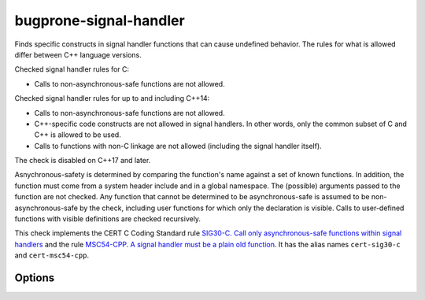 .. title:: clang-tidy - bugprone-signal-handler

bugprone-signal-handler
=======================

Finds specific constructs in signal handler functions that can cause undefined
behavior. The rules for what is allowed differ between C++ language versions.

Checked signal handler rules for C:

- Calls to non-asynchronous-safe functions are not allowed.

Checked signal handler rules for up to and including C++14:

- Calls to non-asynchronous-safe functions are not allowed.
- C++-specific code constructs are not allowed in signal handlers.
  In other words, only the common subset of C and C++ is allowed to be used.
- Calls to functions with non-C linkage are not allowed (including the signal
  handler itself).

The check is disabled on C++17 and later.

Asnychronous-safety is determined by comparing the function's name against a set
of known functions. In addition, the function must come from a system header
include and in a global namespace. The (possible) arguments passed to the
function are not checked. Any function that cannot be determined to be
asynchronous-safe is assumed to be non-asynchronous-safe by the check,
including user functions for which only the declaration is visible.
Calls to user-defined functions with visible definitions are checked
recursively.

This check implements the CERT C Coding Standard rule
`SIG30-C. Call only asynchronous-safe functions within signal handlers
<https://www.securecoding.cert.org/confluence/display/c/SIG30-C.+Call+only+asynchronous-safe+functions+within+signal+handlers>`_
and the rule
`MSC54-CPP. A signal handler must be a plain old function
<https://wiki.sei.cmu.edu/confluence/display/cplusplus/MSC54-CPP.+A+signal+handler+must+be+a+plain+old+function>`_.
It has the alias names ``cert-sig30-c`` and ``cert-msc54-cpp``.

Options
-------

.. option:: AsyncSafeFunctionSet

  Selects which set of functions is considered as asynchronous-safe
  (and therefore allowed in signal handlers). It can be set to the following values:
  
  ``minimal``
     Selects a minimal set that is defined in the CERT SIG30-C rule.
     and includes functions ``abort()``, ``_Exit()``, ``quick_exit()`` and
     ``signal()``.
  ``POSIX``
     Selects a larger set of functions that is listed in POSIX.1-2017 (see `this
     link
     <https://pubs.opengroup.org/onlinepubs/9699919799/functions/V2_chap02.html#tag_15_04_03>`_
     for more information). The following functions are included:
     ``_Exit``, ``_exit``, ``abort``, ``accept``, ``access``, ``aio_error``,
     ``aio_return``, ``aio_suspend``, ``alarm``, ``bind``, ``cfgetispeed``,
     ``cfgetospeed``, ``cfsetispeed``, ``cfsetospeed``, ``chdir``, ``chmod``,
     ``chown``, ``clock_gettime``, ``close``, ``connect``, ``creat``, ``dup``,
     ``dup2``, ``execl``, ``execle``, ``execv``, ``execve``, ``faccessat``,
     ``fchdir``, ``fchmod``, ``fchmodat``, ``fchown``, ``fchownat``, ``fcntl``,
     ``fdatasync``, ``fexecve``, ``ffs``, ``fork``, ``fstat``, ``fstatat``,
     ``fsync``, ``ftruncate``, ``futimens``, ``getegid``, ``geteuid``,
     ``getgid``, ``getgroups``, ``getpeername``, ``getpgrp``, ``getpid``,
     ``getppid``, ``getsockname``, ``getsockopt``, ``getuid``, ``htonl``,
     ``htons``, ``kill``, ``link``, ``linkat``, ``listen``, ``longjmp``,
     ``lseek``, ``lstat``, ``memccpy``, ``memchr``, ``memcmp``, ``memcpy``,
     ``memmove``, ``memset``, ``mkdir``, ``mkdirat``, ``mkfifo``, ``mkfifoat``,
     ``mknod``, ``mknodat``, ``ntohl``, ``ntohs``, ``open``, ``openat``,
     ``pause``, ``pipe``, ``poll``, ``posix_trace_event``, ``pselect``,
     ``pthread_kill``, ``pthread_self``, ``pthread_sigmask``, ``quick_exit``,
     ``raise``, ``read``, ``readlink``, ``readlinkat``, ``recv``, ``recvfrom``,
     ``recvmsg``, ``rename``, ``renameat``, ``rmdir``, ``select``, ``sem_post``,
     ``send``, ``sendmsg``, ``sendto``, ``setgid``, ``setpgid``, ``setsid``,
     ``setsockopt``, ``setuid``, ``shutdown``, ``sigaction``, ``sigaddset``,
     ``sigdelset``, ``sigemptyset``, ``sigfillset``, ``sigismember``,
     ``siglongjmp``, ``signal``, ``sigpause``, ``sigpending``, ``sigprocmask``,
     ``sigqueue``, ``sigset``, ``sigsuspend``, ``sleep``, ``sockatmark``,
     ``socket``, ``socketpair``, ``stat``, ``stpcpy``, ``stpncpy``,
     ``strcat``, ``strchr``, ``strcmp``, ``strcpy``, ``strcspn``, ``strlen``,
     ``strncat``, ``strncmp``, ``strncpy``, ``strnlen``, ``strpbrk``,
     ``strrchr``, ``strspn``, ``strstr``, ``strtok_r``, ``symlink``,
     ``symlinkat``, ``tcdrain``, ``tcflow``, ``tcflush``, ``tcgetattr``,
     ``tcgetpgrp``, ``tcsendbreak``, ``tcsetattr``, ``tcsetpgrp``,
     ``time``, ``timer_getoverrun``, ``timer_gettime``, ``timer_settime``,
     ``times``, ``umask``, ``uname``, ``unlink``, ``unlinkat``, ``utime``,
     ``utimensat``, ``utimes``, ``wait``, ``waitpid``, ``wcpcpy``,
     ``wcpncpy``, ``wcscat``, ``wcschr``, ``wcscmp``, ``wcscpy``, ``wcscspn``,
     ``wcslen``, ``wcsncat``, ``wcsncmp``, ``wcsncpy``, ``wcsnlen``, ``wcspbrk``,
     ``wcsrchr``, ``wcsspn``, ``wcsstr``, ``wcstok``, ``wmemchr``, ``wmemcmp``,
     ``wmemcpy``, ``wmemmove``, ``wmemset``, ``write``

     The function ``quick_exit`` is not included in the POSIX list but it
     is included here in the set of safe functions.

  The default value is ``POSIX``.
